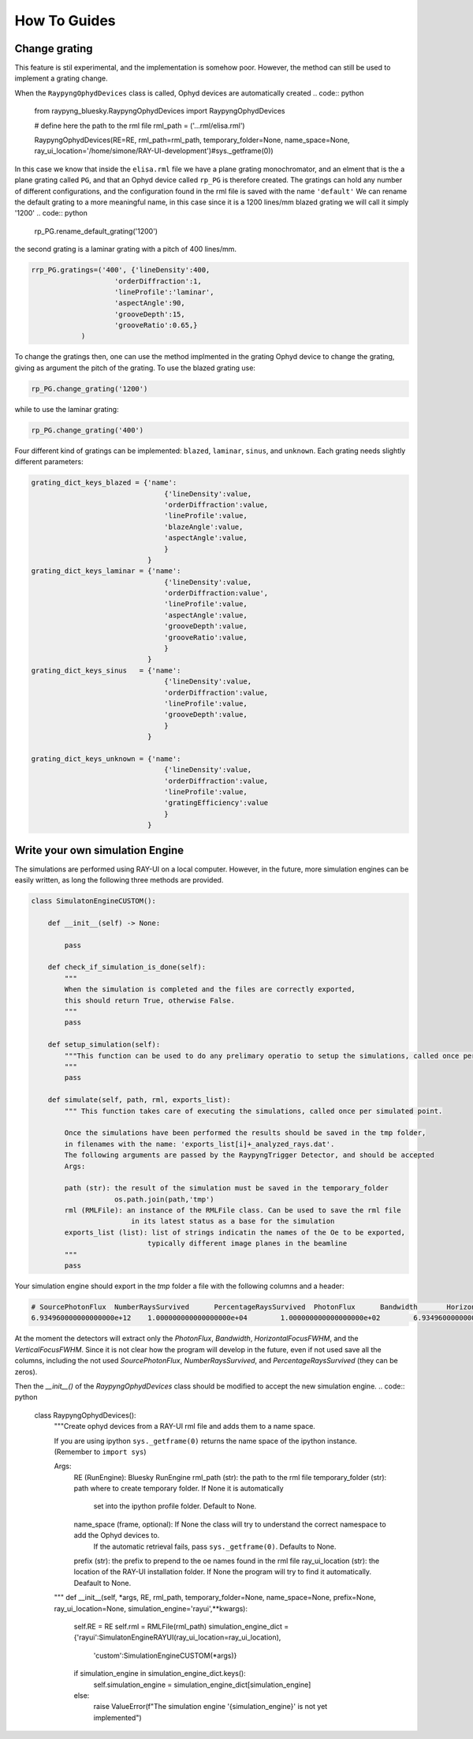 How To Guides
**************

Change grating
===========================
This feature is stil experimental, and the implementation is somehow poor. However, the method can still be used to implement a grating change.


When the ``RaypyngOphydDevices`` class is called, Ophyd devices are automatically created
.. code:: python

    from raypyng_bluesky.RaypyngOphydDevices import RaypyngOphydDevices

    # define here the path to the rml file
    rml_path = ('...rml/elisa.rml')

    RaypyngOphydDevices(RE=RE, rml_path=rml_path, temporary_folder=None, name_space=None, ray_ui_location='/home/simone/RAY-UI-development')#sys._getframe(0))

In this case we know that inside the ``elisa.rml`` file we have a plane grating monochromator, and an elment that is the a plane grating called ``PG``, 
and that an Ophyd device called ``rp_PG`` is therefore created. The gratings can hold any number of different configurations, and the configuration found in the 
rml file is saved with the name ``'default'``
We can rename the default grating to a more meaningful name, in this case since it is a 1200 lines/mm blazed grating we will call it simply '1200'
.. code:: python

    rp_PG.rename_default_grating('1200')


the second grating is a laminar grating with a pitch of 400 lines/mm. 

.. code:: python

    rrp_PG.gratings=('400', {'lineDensity':400, 
                        'orderDiffraction':1,
                        'lineProfile':'laminar',
                        'aspectAngle':90,
                        'grooveDepth':15,
                        'grooveRatio':0.65,}
                )

To change the gratings then, one can use the method implmented in the grating Ophyd device to change the grating, giving as
argument the pitch of the grating. To use the blazed grating use:

.. code:: python

    rp_PG.change_grating('1200')

while to use the laminar grating:

.. code:: python

    rp_PG.change_grating('400')


Four different kind of gratings can be implemented: ``blazed``,
``laminar``, ``sinus``, and ``unknown``. Each grating needs slightly different
parameters:

.. code:: python
    
    grating_dict_keys_blazed = {'name': 
                                    {'lineDensity':value,
                                    'orderDiffraction':value,
                                    'lineProfile':value,
                                    'blazeAngle':value,
                                    'aspectAngle':value,
                                    }
                                }
    grating_dict_keys_laminar = {'name':
                                    {'lineDensity':value,
                                    'orderDiffraction:value',
                                    'lineProfile':value,
                                    'aspectAngle':value,
                                    'grooveDepth':value,
                                    'grooveRatio':value,
                                    }
                                }
    grating_dict_keys_sinus   = {'name':
                                    {'lineDensity':value,
                                    'orderDiffraction':value,
                                    'lineProfile':value,
                                    'grooveDepth':value,
                                    }
                                }

    grating_dict_keys_unknown = {'name':
                                    {'lineDensity':value,
                                    'orderDiffraction':value,
                                    'lineProfile':value,
                                    'gratingEfficiency':value
                                    }
                                }

Write your own simulation Engine
=================================

The simulations are performed using RAY-UI on a local computer. However, in the future,
more simulation engines can be easily written, as long the following three methods are provided.


.. code:: python

    class SimulatonEngineCUSTOM():
        
        def __init__(self) -> None:
                
            pass

        def check_if_simulation_is_done(self):
            """
            When the simulation is completed and the files are correctly exported,
            this should return True, otherwise False.
            """
            pass
        
        def setup_simulation(self):
            """This function can be used to do any prelimary operatio to setup the simulations, called once per simulated point.
            """
            pass

        def simulate(self, path, rml, exports_list):
            """ This function takes care of executing the simulations, called once per simulated point.

            Once the simulations have been performed the results should be saved in the tmp folder,
            in filenames with the name: 'exports_list[i]+_analyzed_rays.dat'.
            The following arguments are passed by the RaypyngTrigger Detector, and should be accepted
            Args:

            path (str): the result of the simulation must be saved in the temporary_folder
                        os.path.join(path,'tmp')
            rml (RMLFile): an instance of the RMLFile class. Can be used to save the rml file 
                            in its latest status as a base for the simulation
            exports_list (list): list of strings indicatin the names of the Oe to be exported, 
                                typically different image planes in the beamline
            """
            pass

Your simulation engine should export in the `tmp` folder a file with the following columns and a header:

.. code:: bash

    # SourcePhotonFlux	NumberRaysSurvived	PercentageRaysSurvived	PhotonFlux	Bandwidth	HorizontalFocusFWHM	VerticalFocusFWHM
    6.934960000000000000e+12	1.000000000000000000e+04	1.000000000000000000e+02	6.934960000000000000e+12	-4.999559755833615782e-02	1.904934623550874839e+00	5.918353021235417399e-01

At the moment the detectors will extract only the `PhotonFlux`, `Bandwidth`, `HorizontalFocusFWHM`, and the `VerticalFocusFWHM`.
Since it is not clear how the program will develop in the future, even if not used save all the columns, including the not used
`SourcePhotonFlux`,	`NumberRaysSurvived`, and `PercentageRaysSurvived` (they can be zeros). 


Then the `__init__()` of the `RaypyngOphydDevices` class should be modified to accept the new simulation engine.
.. code:: python

    class RaypyngOphydDevices():
        """Create ophyd devices from a RAY-UI rml file and adds them to a name space.

        If you are using ipython ``sys._getframe(0)`` returns the name space of the ipython instance.
        (Remember to ``import sys``)

        Args:
            RE (RunEngine): Bluesky RunEngine
            rml_path (str): the path to the rml file
            temporary_folder (str): path where to create temporary folder. If None it is automatically
                                    set into the ipython profile folder. Default to None.
            name_space (frame, optional): If None the class will try to understand the correct namespace to add the Ophyd devices to.
                                        If the automatic retrieval fails, pass ``sys._getframe(0)``. Defaults to None.
            prefix (str): the prefix to prepend to the oe names found in the rml file
            ray_ui_location (str): the location of the RAY-UI installation folder. If None the program will try to find it automatically. Deafault to None.
        """    
        def __init__(self, *args, RE, rml_path, temporary_folder=None, name_space=None, prefix=None, ray_ui_location=None, simulation_engine='rayui',**kwargs):
        

            self.RE = RE
            self.rml = RMLFile(rml_path)
            simulation_engine_dict = {'rayui':SimulatonEngineRAYUI(ray_ui_location=ray_ui_location),
                                        'custom':SimulationEngineCUSTOM(*args)}

            if simulation_engine in simulation_engine_dict.keys():
                self.simulation_engine = simulation_engine_dict[simulation_engine]
            else:
                raise ValueError(f"The simulation engine '{simulation_engine}' is not yet implemented")